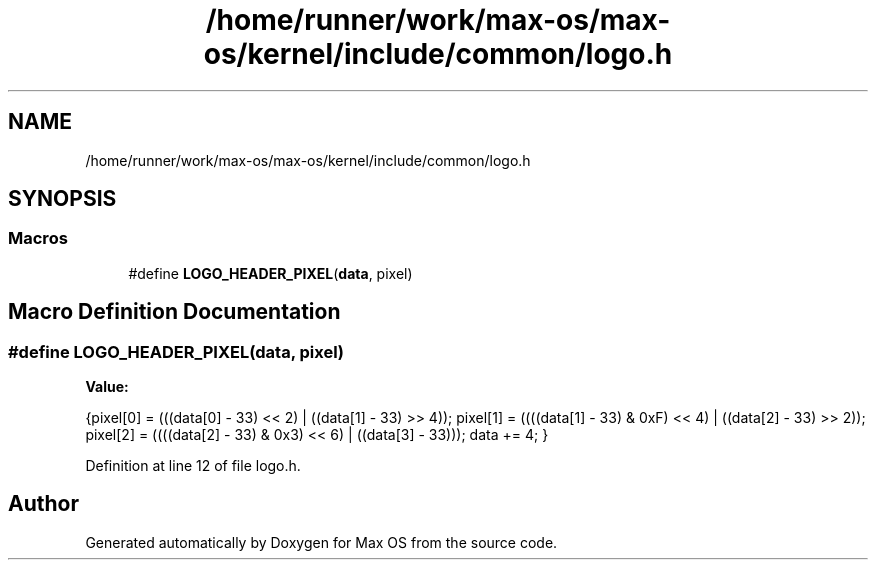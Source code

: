 .TH "/home/runner/work/max-os/max-os/kernel/include/common/logo.h" 3 "Fri Jan 5 2024" "Version 0.1" "Max OS" \" -*- nroff -*-
.ad l
.nh
.SH NAME
/home/runner/work/max-os/max-os/kernel/include/common/logo.h
.SH SYNOPSIS
.br
.PP
.SS "Macros"

.in +1c
.ti -1c
.RI "#define \fBLOGO_HEADER_PIXEL\fP(\fBdata\fP,  pixel)"
.br
.in -1c
.SH "Macro Definition Documentation"
.PP 
.SS "#define LOGO_HEADER_PIXEL(\fBdata\fP, pixel)"
\fBValue:\fP
.PP
.nf
{\
pixel[0] = (((data[0] - 33) << 2) | ((data[1] - 33) >> 4)); \
pixel[1] = ((((data[1] - 33) & 0xF) << 4) | ((data[2] - 33) >> 2)); \
pixel[2] = ((((data[2] - 33) & 0x3) << 6) | ((data[3] - 33))); \
data += 4; \
}
.fi
.PP
Definition at line 12 of file logo\&.h\&.
.SH "Author"
.PP 
Generated automatically by Doxygen for Max OS from the source code\&.
